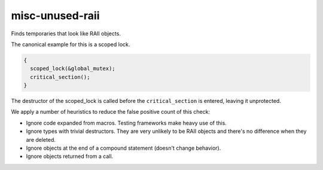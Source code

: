 .. title:: clang-tidy - misc-unused-raii

misc-unused-raii
================

Finds temporaries that look like RAII objects.

The canonical example for this is a scoped lock.

.. code-block:: c++

  {
    scoped_lock(&global_mutex);
    critical_section();
  }

The destructor of the scoped_lock is called before the ``critical_section`` is
entered, leaving it unprotected.

We apply a number of heuristics to reduce the false positive count of this
check:

- Ignore code expanded from macros. Testing frameworks make heavy use of this.

- Ignore types with trivial destructors. They are very unlikely to be RAII
  objects and there's no difference when they are deleted.

- Ignore objects at the end of a compound statement (doesn't change behavior).

- Ignore objects returned from a call.

